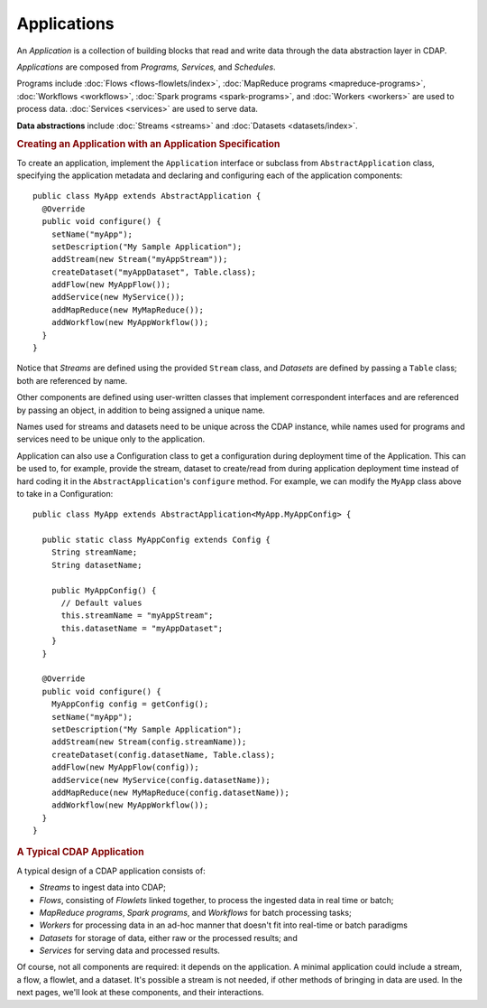 .. meta::
    :author: Cask Data, Inc.
    :copyright: Copyright © 2014-2015 Cask Data, Inc.

.. _applications:

============
Applications
============

.. highlight:: java

An *Application* is a collection of building blocks that read and write data through the data
abstraction layer in CDAP. 

*Applications* are composed from *Programs,* *Services,* and *Schedules*.

Programs include :doc:`Flows <flows-flowlets/index>`, :doc:`MapReduce programs <mapreduce-programs>`,
:doc:`Workflows <workflows>`, :doc:`Spark programs <spark-programs>`, and :doc:`Workers <workers>` are used to process
data. :doc:`Services <services>` are used to serve data.

**Data abstractions** include :doc:`Streams <streams>` and :doc:`Datasets <datasets/index>`.

.. rubric:: Creating an Application with an Application Specification

To create an application, implement the ``Application`` interface or subclass from
``AbstractApplication`` class, specifying the application metadata and declaring and
configuring each of the application components::

      public class MyApp extends AbstractApplication {
        @Override
        public void configure() {
          setName("myApp");
          setDescription("My Sample Application");
          addStream(new Stream("myAppStream"));
          createDataset("myAppDataset", Table.class);
          addFlow(new MyAppFlow());
          addService(new MyService());
          addMapReduce(new MyMapReduce());
          addWorkflow(new MyAppWorkflow());
        }
      }

Notice that *Streams* are defined using the provided ``Stream`` class, and *Datasets* are
defined by passing a ``Table`` class; both are referenced by name.

Other components are defined using user-written classes that implement correspondent
interfaces and are referenced by passing an object, in addition to being assigned a unique
name.

Names used for streams and datasets need to be unique across the CDAP instance, while
names used for programs and services need to be unique only to the application.

Application can also use a Configuration class to get a configuration during deployment time of the Application.
This can be used to, for example, provide the stream, dataset to create/read from during application deployment time
instead of hard coding it in the ``AbstractApplication``'s ``configure`` method. For example, we can modify
the ``MyApp`` class above to take in a Configuration::

      public class MyApp extends AbstractApplication<MyApp.MyAppConfig> {

        public static class MyAppConfig extends Config {
          String streamName;
          String datasetName;

          public MyAppConfig() {
            // Default values
            this.streamName = "myAppStream";
            this.datasetName = "myAppDataset";
          }
        }

        @Override
        public void configure() {
          MyAppConfig config = getConfig();
          setName("myApp");
          setDescription("My Sample Application");
          addStream(new Stream(config.streamName));
          createDataset(config.datasetName, Table.class);
          addFlow(new MyAppFlow(config));
          addService(new MyService(config.datasetName));
          addMapReduce(new MyMapReduce(config.datasetName));
          addWorkflow(new MyAppWorkflow());
        }
      }

.. rubric:: A Typical CDAP Application

A typical design of a CDAP application consists of:

- *Streams* to ingest data into CDAP;
- *Flows*, consisting of *Flowlets* linked together, to process the ingested data
  in real time or batch;
- *MapReduce programs*, *Spark programs*, and *Workflows* for batch processing tasks;
- *Workers* for processing data in an ad-hoc manner that doesn't fit into real-time or batch paradigms
- *Datasets* for storage of data, either raw or the processed results; and
- *Services* for serving data and processed results.

Of course, not all components are required: it depends on the application. A minimal
application could include a stream, a flow, a flowlet, and a dataset. It's possible a
stream is not needed, if other methods of bringing in data are used. In the next pages,
we'll look at these components, and their interactions.
